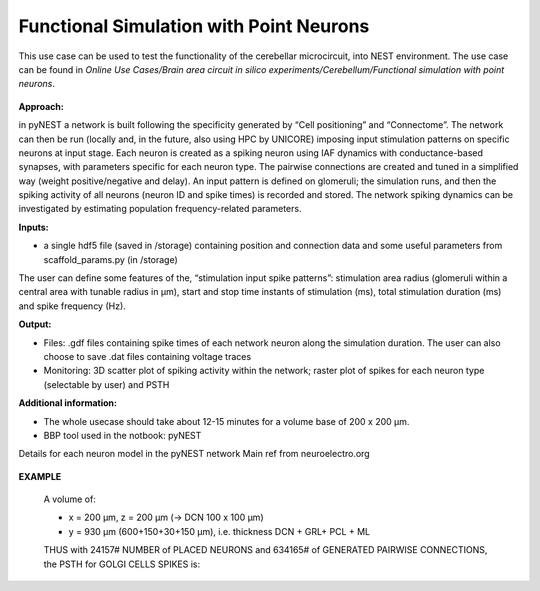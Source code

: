 ########################################
Functional Simulation with Point Neurons
########################################


This use case can be used to test the functionality of the cerebellar microcircuit, into NEST environment.
The use case can be found in *Online Use Cases/Brain area circuit in silico experiments/Cerebellum/Functional simulation with point neurons*.

     .. image:: images/schema.png
        :width: 373px

     .. image:: images/functional_flow_chart.png
        :width: 1612px

**Approach:**

in pyNEST a network is built following the specificity generated by “Cell positioning” and “Connectome”. The network can then be run (locally and, in the future, also using HPC by UNICORE) imposing input stimulation patterns on specific neurons at input stage.
Each neuron is created as a spiking neuron using IAF dynamics with conductance-based synapses, with parameters specific for each neuron type. The pairwise connections are created and tuned in a simplified way (weight positive/negative and delay). An input pattern is defined on glomeruli; the simulation runs, and then the spiking activity of all neurons (neuron ID and spike times) is recorded and stored.
The network spiking dynamics can be investigated by estimating population frequency-related parameters.

**Inputs:**

•	a single hdf5 file (saved in /storage) containing position and connection data and some useful parameters from scaffold_params.py (in /storage)

The user can define some features of the, “stimulation input spike patterns”: stimulation area radius (glomeruli within a central area with tunable radius in µm), start and stop time instants of stimulation (ms), total stimulation duration (ms) and spike frequency (Hz).

**Output:**

•	Files: .gdf files containing spike times of each network neuron along the simulation duration. The user can also choose to save .dat files containing voltage traces
•	Monitoring: 3D scatter plot of spiking activity within the network; raster plot of spikes for each neuron type (selectable by user) and PSTH


**Additional information:**

•	The whole usecase should take about 12-15 minutes for a volume base of 200 x 200 µm.
•	BBP tool used in the notbook: pyNEST


Details for each neuron model in the pyNEST network
Main ref from neuroelectro.org

     .. image:: images/table.png
        :width: 1005px


**EXAMPLE**

    A volume of:

    •	x = 200 µm, z = 200 µm (→ DCN  100 x 100 µm)
    •	y = 930 µm (600+150+30+150  µm), i.e. thickness DCN + GRL+ PCL + ML

    THUS with  24157# NUMBER of PLACED NEURONS and 634165# of  GENERATED PAIRWISE CONNECTIONS, the PSTH for GOLGI CELLS SPIKES is:

         .. image:: images/output.png
            :width: 700px
